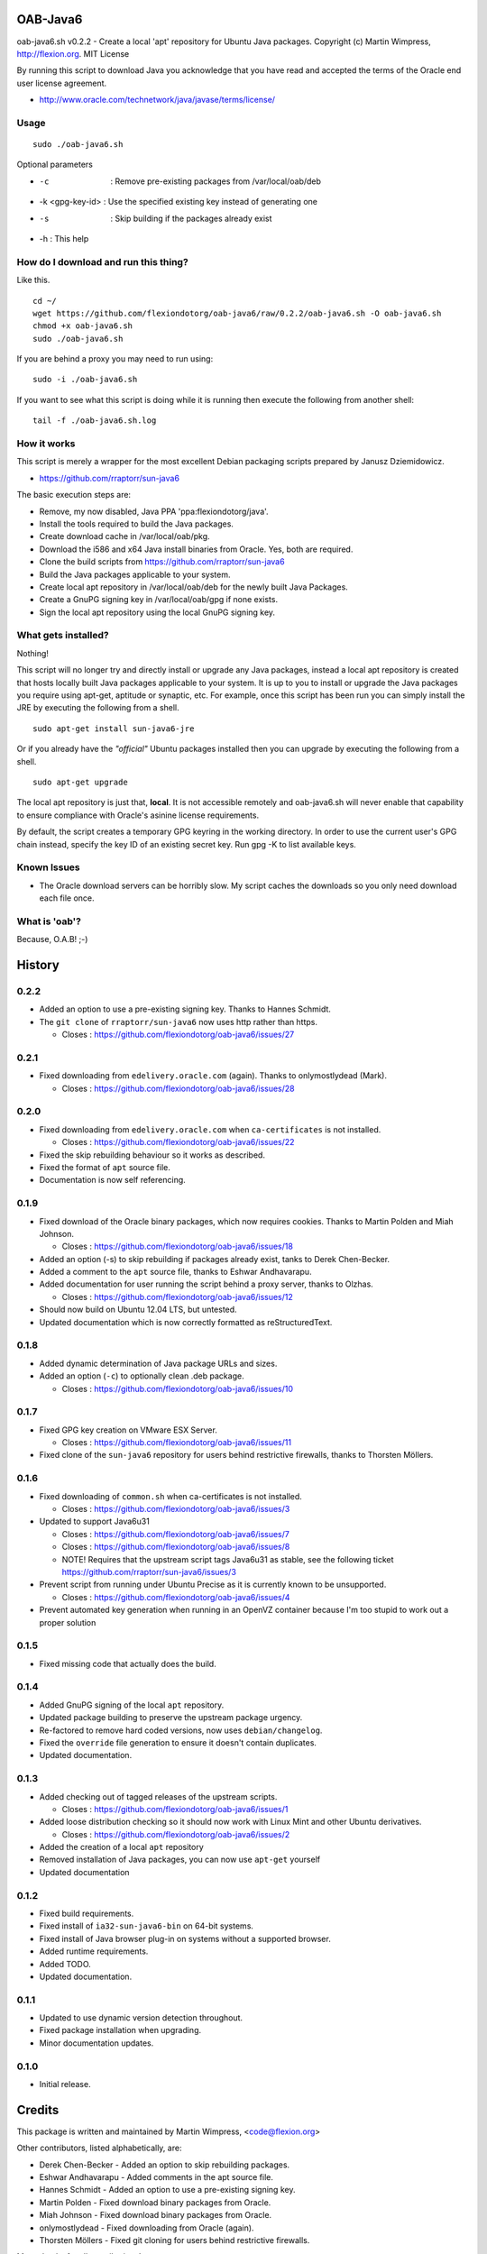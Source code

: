 OAB-Java6
=========
oab-java6.sh v0.2.2 - Create a local 'apt' repository for Ubuntu Java packages.
Copyright (c) Martin Wimpress, http://flexion.org. MIT License

By running this script to download Java you acknowledge that you have
read and accepted the terms of the Oracle end user license agreement.

* http://www.oracle.com/technetwork/java/javase/terms/license/

Usage
-----
::

  sudo ./oab-java6.sh

Optional parameters

* -c              : Remove pre-existing packages from /var/local/oab/deb
* -k <gpg-key-id> : Use the specified existing key instead of generating one
* -s              : Skip building if the packages already exist
* -h : This help

How do I download and run this thing?
-------------------------------------
Like this.
::

  cd ~/
  wget https://github.com/flexiondotorg/oab-java6/raw/0.2.2/oab-java6.sh -O oab-java6.sh
  chmod +x oab-java6.sh
  sudo ./oab-java6.sh

If you are behind a proxy you may need to run using:
::

  sudo -i ./oab-java6.sh

If you want to see what this script is doing while it is running then execute
the following from another shell:
::

  tail -f ./oab-java6.sh.log

How it works
------------
This script is merely a wrapper for the most excellent Debian packaging
scripts prepared by Janusz Dziemidowicz.

* https://github.com/rraptorr/sun-java6

The basic execution steps are:

* Remove, my now disabled, Java PPA 'ppa:flexiondotorg/java'.
* Install the tools required to build the Java packages.
* Create download cache in /var/local/oab/pkg.
* Download the i586 and x64 Java install binaries from Oracle. Yes, both are required.
* Clone the build scripts from https://github.com/rraptorr/sun-java6
* Build the Java packages applicable to your system.
* Create local apt repository in /var/local/oab/deb for the newly built Java Packages.
* Create a GnuPG signing key in /var/local/oab/gpg if none exists.
* Sign the local apt repository using the local GnuPG signing key.

What gets installed?
--------------------
Nothing!

This script will no longer try and directly install or upgrade any Java
packages, instead a local apt repository is created that hosts locally
built Java packages applicable to your system. It is up to you to install
or upgrade the Java packages you require using apt-get, aptitude or
synaptic, etc. For example, once this script has been run you can simply
install the JRE by executing the following from a shell.
::

  sudo apt-get install sun-java6-jre

Or if you already have the *"official"* Ubuntu packages installed then you
can upgrade by executing the following from a shell.
::

  sudo apt-get upgrade

The local apt repository is just that, **local**. It is not accessible
remotely and oab-java6.sh will never enable that capability to ensure
compliance with Oracle's asinine license requirements.

By default, the script creates a temporary GPG keyring in the working
directory. In order to use the current user's GPG chain instead, specify
the key ID of an existing secret key. Run gpg -K to list available keys.

Known Issues
------------

* The Oracle download servers can be horribly slow. My script caches the downloads so you only need download each file once.

What is 'oab'?
--------------
Because, O.A.B! ;-)


History
=======

0.2.2
-----
* Added an option to use a pre-existing signing key. Thanks to Hannes Schmidt.
* The ``git clone`` of ``rraptorr/sun-java6`` now uses http rather than https.

  * Closes : https://github.com/flexiondotorg/oab-java6/issues/27

0.2.1
-----
* Fixed downloading from ``edelivery.oracle.com`` (again). Thanks to onlymostlydead (Mark).

  * Closes : https://github.com/flexiondotorg/oab-java6/issues/28

0.2.0
-----

* Fixed downloading from ``edelivery.oracle.com`` when ``ca-certificates`` is not installed.

  * Closes : https://github.com/flexiondotorg/oab-java6/issues/22

* Fixed the skip rebuilding behaviour so it works as described.
* Fixed the format of ``apt`` source file.
* Documentation is now self referencing.

0.1.9
-----
    
* Fixed download of the Oracle binary packages, which now requires cookies. Thanks to Martin Polden and Miah Johnson.

  * Closes : https://github.com/flexiondotorg/oab-java6/issues/18

* Added an option (-s) to skip rebuilding if packages already exist, tanks to Derek Chen-Becker.
* Added a comment to the ``apt`` source file, thanks to Eshwar Andhavarapu.
* Added documentation for user running the script behind a proxy server, thanks to Olzhas.

  * Closes : https://github.com/flexiondotorg/oab-java6/issues/12

* Should now build on Ubuntu 12.04 LTS, but untested.
* Updated documentation which is now correctly formatted as reStructuredText.

0.1.8
-----
 
* Added dynamic determination of Java package URLs and sizes.
* Added an option (``-c``) to optionally clean .deb package.

  * Closes : https://github.com/flexiondotorg/oab-java6/issues/10

0.1.7
-----

* Fixed GPG key creation on VMware ESX Server.

  * Closes : https://github.com/flexiondotorg/oab-java6/issues/11

* Fixed clone of the ``sun-java6`` repository for users behind restrictive firewalls, thanks to Thorsten Möllers.

0.1.6
-----
 
* Fixed downloading of ``common.sh`` when ca-certificates is not installed.

  * Closes : https://github.com/flexiondotorg/oab-java6/issues/3

* Updated to support Java6u31

  * Closes : https://github.com/flexiondotorg/oab-java6/issues/7
  * Closes : https://github.com/flexiondotorg/oab-java6/issues/8
  * NOTE! Requires that the upstream script tags Java6u31 as stable, see the following ticket https://github.com/rraptorr/sun-java6/issues/3

* Prevent script from running under Ubuntu Precise as it is currently known to be unsupported.

  * Closes : https://github.com/flexiondotorg/oab-java6/issues/4

* Prevent automated key generation when running in an OpenVZ container because I'm too stupid to work out a proper solution

0.1.5
-----

* Fixed missing code that actually does the build.

0.1.4
-----

* Added GnuPG signing of the local ``apt`` repository.
* Updated package building to preserve the upstream package urgency.
* Re-factored to remove hard coded versions, now uses ``debian/changelog``.
* Fixed the ``override`` file generation to ensure it doesn't contain duplicates.
* Updated documentation.

0.1.3
-----

* Added checking out of tagged releases of the upstream scripts.

  * Closes : https://github.com/flexiondotorg/oab-java6/issues/1

* Added loose distribution checking so it should now work with Linux Mint and other Ubuntu derivatives.

  * Closes : https://github.com/flexiondotorg/oab-java6/issues/2

* Added the creation of a local ``apt`` repository
* Removed installation of Java packages, you can now use ``apt-get`` yourself
* Updated documentation

0.1.2
-----

* Fixed build requirements.
* Fixed install of ``ia32-sun-java6-bin`` on 64-bit systems.
* Fixed install of Java browser plug-in on systems without a supported browser.
* Added runtime requirements.
* Added TODO.
* Updated documentation.

0.1.1
-----

* Updated to use dynamic version detection throughout.
* Fixed package installation when upgrading.
* Minor documentation updates.

0.1.0
-----

* Initial release.

Credits
=======

This package is written and maintained by Martin Wimpress, <code@flexion.org>

Other contributors, listed alphabetically, are:

* Derek Chen-Becker - Added an option to skip rebuilding packages.
* Eshwar Andhavarapu - Added comments in the apt source file.
* Hannes Schmidt - Added an option to use a pre-existing signing key.
* Martin Polden - Fixed download binary packages from Oracle.
* Miah Johnson - Fixed download binary packages from Oracle.
* onlymostlydead - Fixed downloading from Oracle (again).
* Thorsten Möllers - Fixed git cloning for users behind restrictive firewalls.

Many thanks for all contributions!

Todo
====

* Add support for JCE Unlimited Strength Jurisdiction Policy Files.
* Check the binary packages downloaded from Oracle are the correct size.  
* Add support to build for a given Ubuntu distribution.
* Add support to optionally build using ``pbuilder``.
* Add support for Java 7.

License
=======

Copyright (c) 2012 Martin Wimpress, http://flexion.org/

Permission is hereby granted, free of charge, to any person obtaining a copy of
this software and associated documentation files (the "Software"), to deal in
the Software without restriction, including without limitation the rights to
use, copy, modify, merge, publish, distribute, sublicense, and/or sell copies of
the Software, and to permit persons to whom the Software is furnished to do so,
subject to the following conditions:

The above copyright notice and this permission notice shall be included in all
copies or substantial portions of the Software.

THE SOFTWARE IS PROVIDED "AS IS", WITHOUT WARRANTY OF ANY KIND, EXPRESS OR
IMPLIED, INCLUDING BUT NOT LIMITED TO THE WARRANTIES OF MERCHANTABILITY, FITNESS
FOR A PARTICULAR PURPOSE AND NONINFRINGEMENT. IN NO EVENT SHALL THE AUTHORS OR
COPYRIGHT HOLDERS BE LIABLE FOR ANY CLAIM, DAMAGES OR OTHER LIABILITY, WHETHER
IN AN ACTION OF CONTRACT, TORT OR OTHERWISE, ARISING FROM, OUT OF OR IN
CONNECTION WITH THE SOFTWARE OR THE USE OR OTHER DEALINGS IN THE SOFTWARE.
